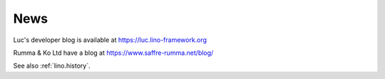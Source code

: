 .. _blog:

====
News
====

Luc's developer blog is available at https://luc.lino-framework.org

Rumma & Ko Ltd have a blog at https://www.saffre-rumma.net/blog/

See also :ref:`lino.history`.
